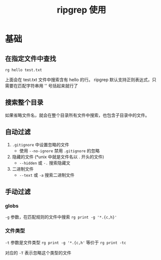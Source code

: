 :PROPERTIES:
:ID:       402f2819-4099-4bbe-8a90-c5a2139c3ee2
:END:
#+title: ripgrep 使用
* 基础
** 在指定文件中查找
#+begin_src shell
rg hello test.txt
#+end_src
上面会在 test.txt 文件中搜索含有 hello 的行。 ripgrep 默认支持正则表达式，只需要在匹配字符串用 '' 号括起来就行了
** 搜索整个目录
如果省略文件名，就会在整个目录所有文件中搜索，也包含子目录中的文件。
** 自动过滤
1. =.gitignore= 中设置忽略的文件
   - 使用 =--no-ignore= 禁用 =.gitignore= 的忽略
2. 隐藏的文件 (*unix 中就是文件名以 . 开头的文件)
   - =--hidden= 或 =-.= 搜索隐藏文
3. 二进制文件
   - =--text= 或 =-a= 搜索二进制文件

** 手动过滤
*** globs
=-g= 参数，在匹配规则的文件中搜索
=rg print -g '*.{c,h}'=
*** 文件类型
=-t= 参数是文件类型
=rg print -g '*.{c,h'= 等价于 =rg print -tc=

对应的 =-T= 表示忽略这个类型的文件
